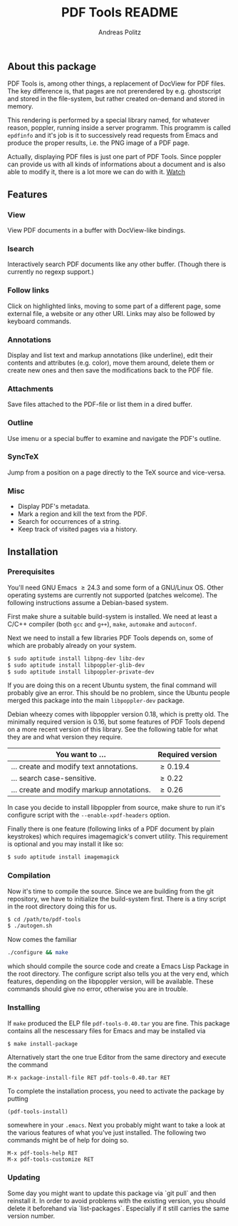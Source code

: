 #+TITLE:     PDF Tools README
#+AUTHOR:    Andreas Politz
#+EMAIL:     politza@fh-trier.de

** About this package
   PDF Tools is, among other things, a replacement of DocView for PDF
   files.  The key difference is, that pages are not prerendered by
   e.g. ghostscript and stored in the file-system, but rather created
   on-demand and stored in memory.

   This rendering is performed by a special library named, for
   whatever reason, poppler, running inside a server programm.  This
   programm is called ~epdfinfo~ and it's job is it to successively
   read requests from Emacs and produce the proper results, i.e. the
   PNG image of a PDF page.  
   
   Actually, displaying PDF files is just one part of PDF Tools.
   Since poppler can provide us with all kinds of informations about a
   document and is also able to modify it, there is a lot more we can
   do with it. [[http://www.dailymotion.com/video/x2bc1is_pdf-tools-tourdeforce_tech?forcedQuality%3Dhd720][Watch]]

** Features
*** View
    View PDF documents in a buffer with DocView-like bindings.
*** Isearch 
    Interactively search PDF documents like any other buffer. (Though
    there is currently no regexp support.)
*** Follow links
    Click on highlighted links, moving to some part of a different
    page, some external file, a website or any other URI.  Links may
    also be followed by keyboard commands.
*** Annotations
    Display and list text and markup annotations (like underline),
    edit their contents and attributes (e.g. color), move them around,
    delete them or create new ones and then save the modifications
    back to the PDF file. 
*** Attachments
    Save files attached to the PDF-file or list them in a dired buffer.
*** Outline
    Use imenu or a special buffer to examine and navigate the PDF's
    outline.
*** SyncTeX
    Jump from a position on a page directly to the TeX source and
    vice-versa.
*** Misc
   + Display PDF's metadata.
   + Mark a region and kill the text from the PDF.
   + Search for occurrences of a string.
   + Keep track of visited pages via a history.
** Installation
*** Prerequisites
    You'll need GNU Emacs \ge 24.3 and some form of a GNU/Linux OS.  Other
    operating systems are currently not supported (patches welcome).
    The following instructions assume a Debian-based system.  

    First make shure a suitable build-system is installed.  We need at
    least a C/C++ compiler (both ~gcc~ and ~g++~), ~make~, ~automake~
    and ~autoconf~.

    Next we need to install a few libraries PDF Tools depends on, some
    of which are probably already on your system.
#+begin_src sh
  $ sudo aptitude install libpng-dev libz-dev 
  $ sudo aptitude install libpoppler-glib-dev 
  $ sudo aptitude install libpoppler-private-dev 
#+end_src
    If you are doing this on a recent Ubuntu system, the final command
    will probably give an error.  This should be no problem, since the
    Ubuntu people merged this package into the main ~libpoppler-dev~
    package.

    Debian wheezy comes with libpoppler version 0.18, which is pretty
    old.  The minimally required version is 0.16, but some features of
    PDF Tools depend on a more recent version of this library.  See
    the following table for what they are and what version they
    require.

    | You want to ...                           | Required version |
    |-------------------------------------------+------------------|
    | ... create and modify text annotations.   | \ge 0.19.4       |
    | ... search case-sensitive.                | \ge 0.22         |
    | ... create and modify markup annotations. | \ge 0.26         |
    |-------------------------------------------+------------------|

    In case you decide to install libpoppler from source, make shure
    to run it's configure script with the ~--enable-xpdf-headers~
    option.

    Finally there is one feature (following links of a PDF document by
    plain keystrokes) which requires imagemagick's convert utility.
    This requirement is optional and you may install it like so:
#+begin_src sh
  $ sudo aptitude install imagemagick
#+end_src
*** Compilation
    Now it's time to compile the source.  Since we are building from
    the git repository, we have to initialize the build-system first.
    There is a tiny script in the root directory doing this for us.
    
#+begin_src sh
    $ cd /path/to/pdf-tools
    $ ./autogen.sh
#+end_src

    Now comes the familiar
#+begin_src sh
  ./configure && make
#+end_src
    which should compile the source code and create a Emacs Lisp
    Package in the root directory. The configure script also tells you
    at the very end, which features, depending on the libpoppler
    version, will be available.  These commands should give no error,
    otherwise you are in trouble.

*** Installing
    If ~make~ produced the ELP file ~pdf-tools-0.40.tar~ you are fine.
    This package contains all the nescessary files for Emacs and may
    be installed via
#+begin_src sh
  $ make install-package
#+end_src
    Alternatively start the one true Editor from the same directory
    and execute the command
#+begin_src elisp
  M-x package-install-file RET pdf-tools-0.40.tar RET
#+end_src

  To complete the installation process, you need to activate the
  package by putting
#+begin_src elisp
  (pdf-tools-install)
#+end_src
  somewhere in your ~.emacs~. Next you probably might want to take a
  look at the various features of what you've just installed.  The
  following two commands might be of help for doing so.
#+begin_src elisp
  M-x pdf-tools-help RET
  M-x pdf-tools-customize RET
#+end_src

*** Updating
    Some day you might want to update this package via `git pull` and
    then reinstall it.  In order to avoid problems with the existing
    version, you should delete it beforehand via `list-packages`.
    Especially if it still carries the same version number.
  
# Local Variables:
# mode: org
# End:


